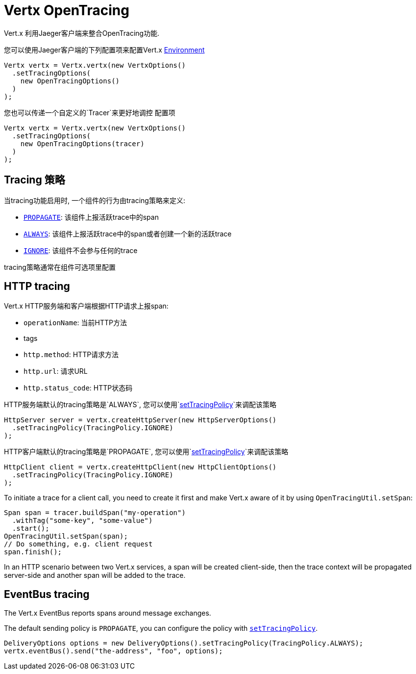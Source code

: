 = Vertx OpenTracing

Vert.x 利用Jaeger客户端来整合OpenTracing功能.

您可以使用Jaeger客户端的下列配置项来配置Vert.x
https://github.com/jaegertracing/jaeger-client-java/blob/master/jaeger-core/README.md#configuration-via-environment[Environment]

[source,java]
----
Vertx vertx = Vertx.vertx(new VertxOptions()
  .setTracingOptions(
    new OpenTracingOptions()
  )
);
----

您也可以传递一个自定义的`Tracer`来更好地调控
配置项

[source,java]
----
Vertx vertx = Vertx.vertx(new VertxOptions()
  .setTracingOptions(
    new OpenTracingOptions(tracer)
  )
);
----

== Tracing 策略

当tracing功能启用时, 一个组件的行为由tracing策略来定义:

- `link:../../apidocs/io/vertx/core/tracing/TracingPolicy.html#PROPAGATE[PROPAGATE]`: 该组件上报活跃trace中的span
- `link:../../apidocs/io/vertx/core/tracing/TracingPolicy.html#ALWAYS[ALWAYS]`: 该组件上报活跃trace中的span或者创建一个新的活跃trace
- `link:../../apidocs/io/vertx/core/tracing/TracingPolicy.html#IGNORE[IGNORE]`: 该组件不会参与任何的trace

tracing策略通常在组件可选项里配置

== HTTP tracing

Vert.x HTTP服务端和客户端根据HTTP请求上报span:

- `operationName`: 当前HTTP方法
- tags
 - `http.method`: HTTP请求方法
 - `http.url`: 请求URL
 - `http.status_code`: HTTP状态码

HTTP服务端默认的tracing策略是`ALWAYS`, 您可以使用`link:../../apidocs/io/vertx/core/http/HttpServerOptions.html#setTracingPolicy-io.vertx.core.tracing.TracingPolicy-[setTracingPolicy]`来调配该策略

[source,java]
----
HttpServer server = vertx.createHttpServer(new HttpServerOptions()
  .setTracingPolicy(TracingPolicy.IGNORE)
);
----

HTTP客户端默认的tracing策略是`PROPAGATE`, 您可以使用`link:../../apidocs/io/vertx/core/http/HttpClientOptions.html#setTracingPolicy-io.vertx.core.tracing.TracingPolicy-[setTracingPolicy]`来调配该策略

[source,java]
----
HttpClient client = vertx.createHttpClient(new HttpClientOptions()
  .setTracingPolicy(TracingPolicy.IGNORE)
);
----

To initiate a trace for a client call, you need to create it first and make Vert.x
aware of it by using `OpenTracingUtil.setSpan`:

[source,java]
----
Span span = tracer.buildSpan("my-operation")
  .withTag("some-key", "some-value")
  .start();
OpenTracingUtil.setSpan(span);
// Do something, e.g. client request
span.finish();
----

In an HTTP scenario between two Vert.x services, a span will be created client-side, then
the trace context will be propagated server-side and another span will be added to the trace.

== EventBus tracing

The Vert.x EventBus reports spans around message exchanges.

The default sending policy is `PROPAGATE`, you can configure the policy with `link:../../apidocs/io/vertx/core/eventbus/DeliveryOptions.html#setTracingPolicy-io.vertx.core.tracing.TracingPolicy-[setTracingPolicy]`.

[source,java]
----
DeliveryOptions options = new DeliveryOptions().setTracingPolicy(TracingPolicy.ALWAYS);
vertx.eventBus().send("the-address", "foo", options);
----